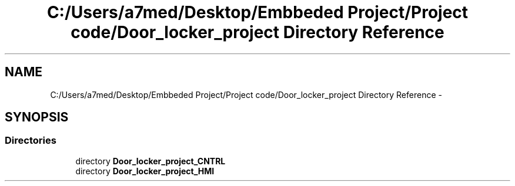 .TH "C:/Users/a7med/Desktop/Embbeded Project/Project code/Door_locker_project Directory Reference" 3 "Sat Nov 22 2014" "Door_locker_system" \" -*- nroff -*-
.ad l
.nh
.SH NAME
C:/Users/a7med/Desktop/Embbeded Project/Project code/Door_locker_project Directory Reference \- 
.SH SYNOPSIS
.br
.PP
.SS "Directories"

.in +1c
.ti -1c
.RI "directory \fBDoor_locker_project_CNTRL\fP"
.br
.ti -1c
.RI "directory \fBDoor_locker_project_HMI\fP"
.br
.in -1c
